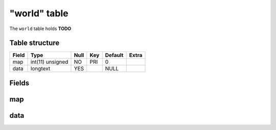 .. _db-character-world:

=============
"world" table
=============

The ``world`` table holds **TODO**

Table structure
---------------

+---------+--------------------+--------+-------+-----------+---------+
| Field   | Type               | Null   | Key   | Default   | Extra   |
+=========+====================+========+=======+===========+=========+
| map     | int(11) unsigned   | NO     | PRI   | 0         |         |
+---------+--------------------+--------+-------+-----------+---------+
| data    | longtext           | YES    |       | NULL      |         |
+---------+--------------------+--------+-------+-----------+---------+

Fields
------

map
---

data
----

